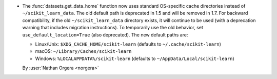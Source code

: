 - The :func:`datasets.get_data_home` function now uses standard OS-specific cache
  directories instead of ``~/scikit_learn_data``. The old default path is deprecated
  in 1.5 and will be removed in 1.7. For backward compatibility, if the old
  ``~/scikit_learn_data`` directory exists, it will continue to be used (with a
  deprecation warning that includes migration instructions). To temporarily use the old 
  behavior, set ``use_default_location=True`` (also deprecated). The new default paths are:

  - Linux/Unix: ``$XDG_CACHE_HOME/scikit-learn`` (defaults to ``~/.cache/scikit-learn``)
  - macOS: ``~/Library/Caches/scikit-learn``
  - Windows: ``%LOCALAPPDATA%/scikit-learn`` (defaults to ``~/AppData/Local/scikit-learn``)

  By :user:`Nathan Orgera <norgera>` 